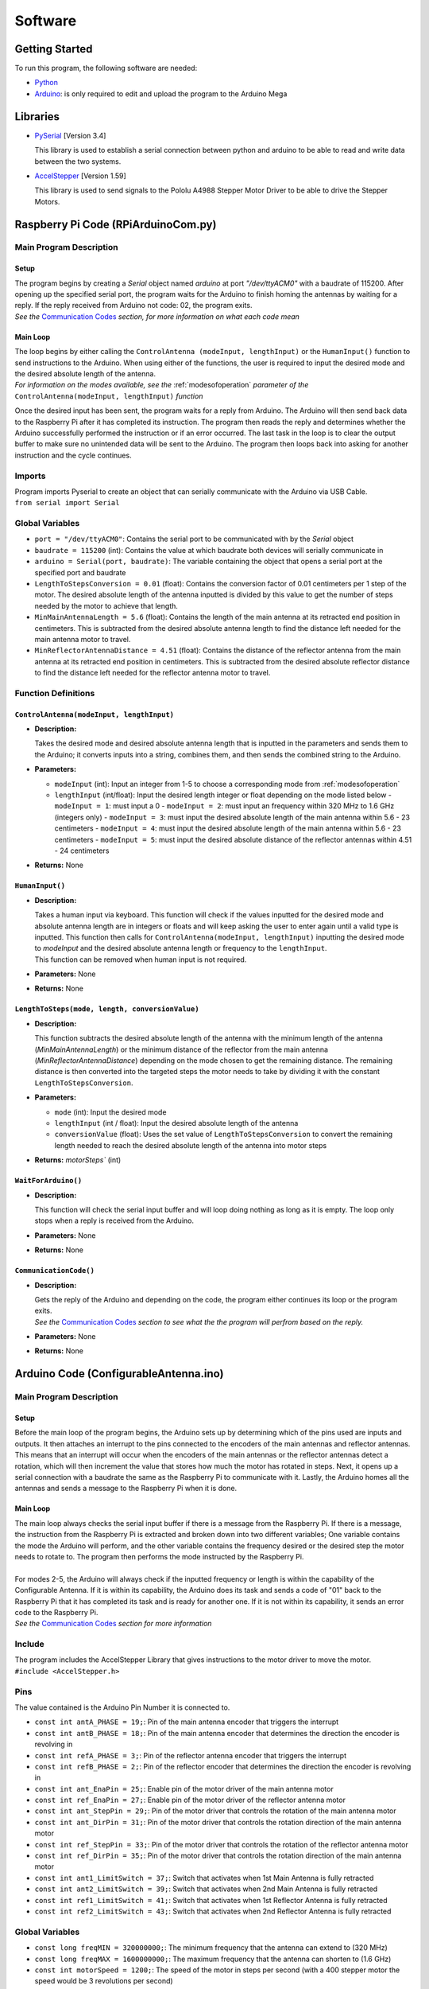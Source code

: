 Software
========

Getting Started
---------------
| To run this program, the following software are needed:

- `Python <https://www.python.org/downloads/>`_

- `Arduino <https://www.arduino.cc/en/main/software>`_: is only required to edit and upload the program to the Arduino Mega


Libraries
---------
- `PySerial <https://pypi.org/project/pyserial/>`_ [Version 3.4]

  | This library is used to establish a serial connection between python and arduino to be able to read and write data between the two systems.
  
- `AccelStepper <https://www.airspayce.com/mikem/arduino/AccelStepper/>`_ [Version 1.59] 

  | This library is used to send signals to the Pololu A4988 Stepper Motor Driver to be able to drive the Stepper Motors.


Raspberry Pi Code (RPiArduinoCom.py)
------------------------------------
Main Program Description
~~~~~~~~~~~~~~~~~~~~~~~~
Setup
^^^^^
| The program begins by creating a `Serial` object named `arduino` at port `"/dev/ttyACM0"` with a baudrate of 115200. After opening up the specified serial port, the program waits for the Arduino to finish homing the antennas by waiting for a reply. If the reply received from Arduino not code: 02, the program exits.   
| *See the* `Communication Codes`_ *section, for more information on what each code mean*

Main Loop
^^^^^^^^^
| The loop begins by either calling the ``ControlAntenna (modeInput, lengthInput)`` or  the ``HumanInput()`` function to send instructions to the Arduino. When using either of the functions, the user is required to input the desired mode and the desired absolute length of the antenna.  
| *For information on the modes available, see the* :ref:`modesofoperation` *parameter of the* ``ControlAntenna(modeInput, lengthInput)`` *function*

Once the desired input has been sent, the program waits for a reply from Arduino. The Arduino will then send back data to the Raspberry Pi after it has completed its instruction. The program then reads the reply and determines whether the Arduino successfully performed the instruction or if an error occurred. The last task in the loop is to clear the output buffer to make sure no unintended data will be sent to the Arduino. The program then loops back into asking for another instruction and the cycle continues.   

Imports
~~~~~~~
| Program imports Pyserial to create an object that can serially communicate with the Arduino via USB Cable.  
| ``from serial import Serial``

Global Variables
~~~~~~~~~~~~~~~~
- ``port = "/dev/ttyACM0"``: Contains the serial port to be communicated with by the `Serial` object

- ``baudrate = 115200`` (int): Contains the value at which baudrate both devices will serially communicate in

- ``arduino = Serial(port, baudrate)``: The variable containing the object that opens a serial port at the specified port and baudrate

- ``LengthToStepsConversion = 0.01`` (float): Contains the conversion factor of 0.01 centimeters per 1 step of the motor. The desired absolute length of the antenna inputted is divided by this value to get the number of steps needed by the motor to achieve that length.  

- ``MinMainAntennaLength = 5.6`` (float): Contains the length of the main antenna at its retracted end position in centimeters. This is subtracted from the desired absolute antenna length to find the distance left needed for the main antenna motor to travel.

- ``MinReflectorAntennaDistance = 4.51`` (float): Contains the distance of the reflector antenna from the main antenna at its retracted end position in centimeters. This is subtracted from the desired absolute reflector distance to find the distance left needed for the reflector antenna motor to travel. 

Function Definitions
~~~~~~~~~~~~~~~~~~~~
``ControlAntenna(modeInput, lengthInput)``
^^^^^^^^^^^^^^^^^^^^^^^^^^^^^^^^^^^^^^^^^^
- **Description:** 

  | Takes the desired mode and desired absolute antenna length that is inputted in the parameters and sends them to the Arduino; it converts inputs into a string, combines them, and then sends the combined string to the Arduino. 

- **Parameters:** 

  - ``modeInput`` (int): Input an integer from 1-5 to choose a corresponding mode from :ref:`modesofoperation`
  - ``lengthInput`` (int/float): Input the desired length integer or float depending on the mode listed below
    - ``modeInput = 1``: must input a 0
    - ``modeInput = 2``: must input an frequency within 320 MHz to 1.6 GHz (integers only)
    - ``modeInput = 3``: must input the desired absolute length of the main antenna within 5.6 - 23 centimeters
    - ``modeInput = 4``: must input the desired absolute length of the main antenna within 5.6 - 23 centimeters
    - ``modeInput = 5``: must input the desired absolute distance of the reflector antennas within 4.51 - 24 centimeters
- **Returns:** None

``HumanInput()``
^^^^^^^^^^^^^^^^
- **Description:** 

  | Takes a human input via keyboard. This function will check if the values inputted for the desired mode and absolute antenna length are in integers or floats and will keep asking the user to enter again until a valid type is inputted. This function then calls for ``ControlAntenna(modeInput, lengthInput)`` inputting the desired mode to `modeInput` and the desired absolute antenna length or frequency to the ``lengthInput``.  
  | This function can be removed when human input is not required.

- **Parameters:** None
- **Returns:** None

``LengthToSteps(mode, length, conversionValue)``
^^^^^^^^^^^^^^^^^^^^^^^^^^^^^^^^^^^^^^^^^^^^^^^^
- **Description:**

  | This function subtracts the desired absolute length of the antenna with the minimum length of the antenna (`MinMainAntennaLength`) or the minimum distance of the reflector from the main antenna (`MinReflectorAntennaDistance`) depending on the mode chosen to get the remaining distance. The remaining distance is then converted into the targeted steps the motor needs to take by dividing it with the constant ``LengthToStepsConversion``.  

- **Parameters:**

  - ``mode`` (int): Input the desired mode
  - ``lengthInput`` (int / float): Input the desired absolute length of the antenna
  - ``conversionValue`` (float):  Uses the set value of ``LengthToStepsConversion`` to convert the remaining length needed to reach the desired absolute length of the antenna into motor steps
- **Returns:** `motorSteps`` (int) 

``WaitForArduino()``
^^^^^^^^^^^^^^^^^^^^
- **Description:** 

  | This function will check the serial input buffer and will loop doing nothing as long as it is empty. The loop only stops when a reply is received from the Arduino. 

- **Parameters:** None
- **Returns:** None

``CommunicationCode()``
^^^^^^^^^^^^^^^^^^^^^^^
- **Description:** 

  | Gets the reply of the Arduino and depending on the code, the program either continues its loop or the program exits.  
  | *See the* `Communication Codes`_ *section to see what the the program will perfrom based on the reply.*

- **Parameters:** None
- **Returns:** None


Arduino Code (ConfigurableAntenna.ino)
--------------------------------------
Main Program Description
~~~~~~~~~~~~~~~~~~~~~~~~
Setup
^^^^^
| Before the main loop of the program begins, the Arduino sets up by determining which of the pins used are inputs and outputs. It then attaches an interrupt to the pins connected to the encoders of the main antennas and reflector antennas. This means that an interrupt will occur when the encoders of the main antennas or the reflector antennas detect a rotation, which will then increment the value that stores how much the motor has rotated in steps. Next, it opens up a serial connection with a baudrate the same as the Raspberry Pi to communicate with it. Lastly, the Arduino homes all the antennas and sends a message to the Raspberry Pi when it is done.

Main Loop
^^^^^^^^^
| The main loop always checks the serial input buffer if there is a message from the Raspberry Pi. If there is a message, the instruction from the Raspberry Pi is extracted and broken down into two different variables; One variable contains the mode the Arduino will perform, and the other variable contains the frequency desired or the desired step the motor needs to rotate to. The program then performs the mode instructed by the Raspberry Pi.
|
| For modes 2-5, the Arduino will always check if the inputted frequency or length is within the capability of the Configurable Antenna. If it is within its capability, the Arduino does its task and sends a code of "01" back to the Raspberry Pi that it has completed its task and is ready for another one. If it is not within its capability, it sends an error code to the Raspberry Pi.  
| *See the* `Communication Codes`_ *section for more information*

Include
~~~~~~~
| The program includes the AccelStepper Library that gives instructions to the motor driver to move the motor.  
| ``#include <AccelStepper.h>``

Pins
~~~~
The value contained is the Arduino Pin Number it is connected to.
 
- ``const int antA_PHASE = 19;``: Pin of the main antenna encoder that triggers the interrupt 
- ``const int antB_PHASE = 18;``: Pin of the main antenna encoder that determines the direction the encoder is revolving in
- ``const int refA_PHASE = 3;``: Pin of the reflector antenna encoder that triggers the interrupt
- ``const int refB_PHASE = 2;``: Pin of the reflector encoder that determines the direction the encoder is revolving in
- ``const int ant_EnaPin = 25;``: Enable pin of the motor driver of the main antenna motor
- ``const int ref_EnaPin = 27;``: Enable pin of the motor driver of the reflector antenna motor
- ``const int ant_StepPin = 29;``: Pin of the motor driver that controls the rotation of the main antenna motor
- ``const int ant_DirPin = 31;``: Pin of the motor driver that controls the rotation direction of the main antenna motor
- ``const int ref_StepPin = 33;``: Pin of the motor driver that controls the rotation of the reflector antenna motor
- ``const int ref_DirPin = 35;``: Pin of the motor driver that controls the rotation direction of the main antenna motor
- ``const int ant1_LimitSwitch = 37;``: Switch that activates when 1st Main Antenna is fully retracted
- ``const int ant2_LimitSwitch = 39;``: Switch that activates when 2nd Main Antenna is fully retracted
- ``const int ref1_LimitSwitch = 41;``: Switch that activates when 1st Reflector Antenna is fully retracted
- ``const int ref2_LimitSwitch = 43;``: Switch that activates when 2nd Reflector Antenna is fully retracted

Global Variables
~~~~~~~~~~~~~~~~
- ``const long freqMIN = 320000000;``: The minimum frequency that the antenna can extend to (320 MHz)

- ``const long freqMAX = 1600000000;``: The maximum frequency that the antenna can shorten to (1.6 GHz)

- ``const int motorSpeed = 1200;``: The speed of the motor in steps per second (with a 400 stepper motor the speed would be 3 revolutions per second)

- ``unsigned long frequency;``: Stores the frequency inputted by the user

- ``String dataInput;``: Contains the combined data taken from the Raspberry Pi for which mode to use and the desired step the motor needs to be

- ``char modeInput;``: Contains the instruction on which mode the Arduino must move the motor in

- ``long ant_ReqStep;``: Contains the required motor steps the main antenna motor needs to move to reach the desired length 

- ``long ref_ReqStep;``: Contains the required motor steps the reflector antenna motor needs to move to reach the desired length

- ``long ant_ENC = 0;``: Contains the main antenna encoder value (Positive values are how many steps the motor has rotated counter-clockwise)

- ``long ref_ENC = 0;``: Contains the reflector antenna encoder value (Positive values are how many steps the motor has rotated counter-clockwise)

Function Definitions
~~~~~~~~~~~~~~~~~~~~
``EnableMotors(bool state)``
^^^^^^^^^^^^^^^^^^^^^^^^^^^^
- **Description:** 

  | Enables or disables both the main antenna and reflector antenna motors depending on the inputted `state`. 

- **Parameters:**

  - ``bool state``: an input that determines if both motors are enabled or disabled

    - ``state = 0`` - Enables both motors
    - ``state = 1`` - Disables both motors
- **Returns:** void

``AntennaHome()``
^^^^^^^^^^^^^^^^^
- **Description:**
 
  | Moves the main antenna and reflector antennas back to their retracted end position at a lower speed. This function makes use of the inputs of the 4 microswitches: ``ant1_LimitSwitch``, ``ant2_LimitSwitch``, ``ref1_LimitSwitch``, and ``ref2_LimitSwitch`` to check if all the antennas are homed properly.  
  | If either one of the main antenna microswitches is not activated after homing, then there is a mistep in the belt system of the main antenna.   
  | If either one of the reflector antenna microswitches is not activated after homing, then there is a mistep in the gear system of the reflector antenna.  
  | If antennas are homed properly, the function sends a code "02" to the Raspberry Pi.

- **Parameters:** None
- **Returns:** void

``antEncoder()``
^^^^^^^^^^^^^^^^
- **Description:** 

  | This function is called when the main antenna encoder triggers an interrupt when it detects a step in the motor. It increases the `long ant_ENC` encoder value by 1 when the motor is stepped once counter-clockwise and decreases the value by 1 when the motor is stepped once clockwise.

- **Parameters:** None
- **Returns:** None

``refEncoder()``
^^^^^^^^^^^^^^^^
- **Description:** 

  | This function is called when the reflector antenna encoder triggers an interrupt when it detects a step in the motor. It increases the `long ref_ENC` encoder value by 1 when the motor is stepped once counter-clockwise and decreases the value by 1 when the motor is stepped once clockwise.

- **Parameters:** None
- **Returns:** void

``StepsCalc(unsigned long freq)``
^^^^^^^^^^^^^^^^^^^^^^^^^^^^^^^^^
- **Description:** 

  | Calculates the length the main antennas need to shorten/elongate into based on the frequency inputted by subtracting the main antenna length desired with the main antenna length at minimum frequency.

- **Parameters:**  

  - ``unsigned long freq``: the frequency the antenna has to shorten/elongate into to tune to
- **Returns:** void

``MoveMotor(long ReqStep, int StepPin, int DirPin, long Encoder)``
^^^^^^^^^^^^^^^^^^^^^^^^^^^^^^^^^^^^^^^^^^^^^^^^^^^^^^^^^^^^^^^^^^
- **Description:** 

  | Moves the specified motor based on the direction and step pin inputted to the desired steps based on the required steps inputted. The encoder variable is used to check the current position of the antenna to see if it needs to shorten or extend to the required step.   
  | This function uses commands from the `AccelStepper Library <https://www.airspayce.com/mikem/arduino/AccelStepper/classAccelStepper.html>`_ to send instructions to the motor driver to move the motor.

- **Parameters:** 
 
  - ``long ReqStep``: the number of steps the motor is required to move
  - ``int StepPin``: the pin of the motor driver that controls the motor 
  - ``int DirPin``: the pin of the motor driver that controls the direction of the motor
  - ``long Encoder``: encoder variable of the desired motor to be moved 
- **Returns:** void


Communication Codes
-------------------
Codes:
~~~~~
The codes that will be sent by the Arduino depending on the success or failure of its performance.

- **00**: ERROR: Mode inputted not valid  

  | This code is sent when the mode inputted is not one of the 5 modes available

- **01**: Antenna ready  

  | This code is sent when the Arduino successfully moved the main antennas and the reflector antennas to the desired length. 

- **02**: Antenna homed  

  | This code is sent when the Arduino successfully homed all the antennas

- **03**: ERROR: Misstep in the belt system of the main antennas  

  | This code is sent when 1 of the 2 switches that checks if the main antennas are homed is not activated to notify that there is a misstep in the belt system of the main antenna. The Raspberry Pi program exits so that the belt system can be readjusted. 

- **04**: ERROR: Misstep in the gear system of the reflector antennas.

  | This code is sent when 1 of the 2 switches that check if the reflector antennas are homed is not activated to notify that there is a misstep in the gear system of the reflector antenna. The Raspberry Pi program exits so that the gear system can be readjusted.

- **05**: ERROR: Frequency inputted is not within the capability of antennas.  
  | This code is sent to notify that the inputted frequency is not within 320 MHz - 1.6 GHz

- **06**: ERROR: Desired antenna length inputted is not within the capability of antennas.    

  | This code is sent to notify that the inputted antenna length is not within its range 

How the Arduino sends the codes to the Raspberry Pi:
~~~~~~~~~~~~~~~~~~~~~~~~~~~~~~~~~~~~~~~~~~~~~~~~~~~~
| The Arduino uses the `Serial.write()` command to send the code in bytes. The Arduino uses a total of 2 bytes for sending the communication code to the Raspberry Pi.

How the Raspberry Pi reads the received codes:
~~~~~~~~~~~~~~~~~~~~~~~~~~~~~~~~~~~~~~~~~~~~~~
| The Raspberry Pi uses the `.read(2)` command of Pyserial to read the 2 incoming bytes of the communication code. 
| If the Raspberry Pi receives a code that is not 00-06, the Raspberry Pi program exits because there is an unforeseen communication error.  




